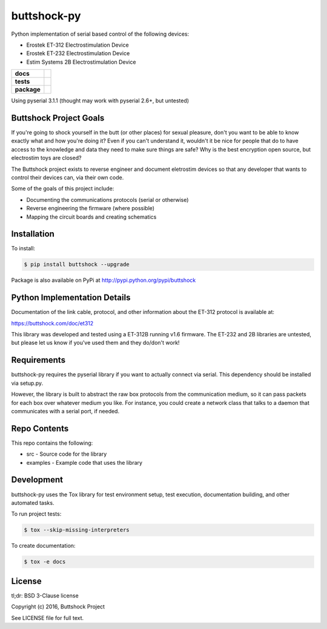buttshock-py
============

Python implementation of serial based control of the following devices:

- Erostek ET-312 Electrostimulation Device
- Erostek ET-232 Electrostimulation Device
- Estim Systems 2B Electrostimulation Device

.. start-badges

.. list-table::
    :stub-columns: 1

    * - docs
      - |docs|
    * - tests
      - |travis| |coverage| |health|
    * - package
      - |license| |version| |pyversion|

.. |docs| image:: https://readthedocs.org/projects/buttshock-py/badge/?version=latest
   :target: http://buttshock-py.readthedocs.io/en/latest/?badge=latest
   :alt: Documentation Status

.. |travis| image:: https://img.shields.io/travis/metafetish/buttplug-py/master.svg?label=build
   :target: https://travis-ci.org/metafetish/buttshock-py
   :alt: Travis CI build status

.. |health| image:: https://codeclimate.com/github/metafetish/buttshock-py/badges/gpa.svg
   :target: https://codeclimate.com/github/metafetish/buttshock-py
   :alt: Code coverage

.. |coverage| image:: https://codeclimate.com/github/metafetish/buttshock-py/badges/coverage.svg
   :target: https://codeclimate.com/github/metafetish/buttshock-py/coverage
   :alt: Code health

.. |license| image:: https://img.shields.io/pypi/l/buttshock.svg
   :target: https://pypi.python.org/pypi/buttshock/
   :alt: Latest PyPI version

.. |version| image:: https://img.shields.io/pypi/v/buttshock.svg
   :target: https://pypi.python.org/pypi/buttshock/
   :alt: Latest PyPI version
         
.. |pyversion| image:: https://img.shields.io/pypi/pyversions/buttshock.svg
   :target: https://pypi.python.org/pypi/buttshock/
   :alt: Latest PyPI version


.. end-badges
            
Using pyserial 3.1.1 (thought may work with pyserial 2.6+, but untested)

Buttshock Project Goals
-----------------------

If you're going to shock yourself in the butt (or other places) for
sexual pleasure, don't you want to be able to know exactly what and
how you're doing it? Even if you can't understand it, wouldn't it be
nice for people that do to have access to the knowledge and data they
need to make sure things are safe? Why is the best encryption open
source, but electrostim toys are closed?

The Buttshock project exists to reverse engineer and document
eletrostim devices so that any developer that wants to control their
devices can, via their own code.

Some of the goals of this project include:

- Documenting the communications protocols (serial or otherwise)
- Reverse engineering the firmware (where possible)
- Mapping the circuit boards and creating schematics

Installation
------------

To install:

.. code:: shell

    $ pip install buttshock --upgrade

Package is also available on PyPi at http://pypi.python.org/pypi/buttshock

Python Implementation Details
-----------------------------

Documentation of the link cable, protocol, and other information about
the ET-312 protocol is available at:

https://buttshock.com/doc/et312

This library was developed and tested using a ET-312B running v1.6
firmware. The ET-232 and 2B libraries are untested, but please let us
know if you've used them and they do/don't work!

Requirements
------------

buttshock-py requires the pyserial library if you want to actually
connect via serial. This dependency should be installed via setup.py.

However, the library is built to abstract the raw box protocols from
the communication medium, so it can pass packets for each box over
whatever medium you like. For instance, you could create a network
class that talks to a daemon that communicates with a serial port, if
needed.

Repo Contents
-------------

This repo contains the following:

- src - Source code for the library
- examples - Example code that uses the library

Development
-----------

buttshock-py uses the Tox library for test environment setup, test
execution, documentation building, and other automated tasks.

To run project tests:

.. code:: shell

    $ tox --skip-missing-interpreters

To create documentation:

.. code:: shell

    $ tox -e docs

License
-------

tl;dr: BSD 3-Clause license

Copyright (c) 2016, Buttshock Project

See LICENSE file for full text.
